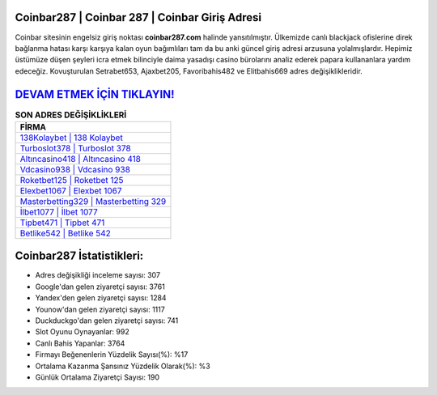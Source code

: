 ﻿Coinbar287 | Coinbar 287 | Coinbar Giriş Adresi
===================================

.. image:: images/coinbar-giris.jpg
   :width: 600
   
Coinbar sitesinin engelsiz giriş noktası **coinbar287.com** halinde yansıtılmıştır. Ülkemizde canlı blackjack ofislerine direk bağlanma hatası karşı karşıya kalan oyun bağımlıları tam da bu anki güncel giriş adresi arzusuna yolalmışlardır. Hepimiz üstümüze düşen şeyleri icra etmek bilinciyle daima yasadışı casino bürolarını analiz ederek papara kullananlara yardım edeceğiz. Kovuşturulan Setrabet653, Ajaxbet205, Favoribahis482 ve Elitbahis669 adres değişiklikleridir.

`DEVAM ETMEK İÇİN TIKLAYIN! <https://uclck.me/gonow>`_
==============

.. list-table:: **SON ADRES DEĞİŞİKLİKLERİ**
   :widths: 100
   :header-rows: 1

   * - FİRMA
   * - `138Kolaybet | 138 Kolaybet <138kolaybet-138-kolaybet-kolaybet-giris-adresi.html>`_
   * - `Turboslot378 | Turboslot 378 <turboslot378-turboslot-378-turboslot-giris-adresi.html>`_
   * - `Altıncasino418 | Altıncasino 418 <altincasino418-altincasino-418-altincasino-giris-adresi.html>`_	 
   * - `Vdcasino938 | Vdcasino 938 <vdcasino938-vdcasino-938-vdcasino-giris-adresi.html>`_	 
   * - `Roketbet125 | Roketbet 125 <roketbet125-roketbet-125-roketbet-giris-adresi.html>`_ 
   * - `Elexbet1067 | Elexbet 1067 <elexbet1067-elexbet-1067-elexbet-giris-adresi.html>`_
   * - `Masterbetting329 | Masterbetting 329 <masterbetting329-masterbetting-329-masterbetting-giris-adresi.html>`_	 
   * - `İlbet1077 | İlbet 1077 <ilbet1077-ilbet-1077-ilbet-giris-adresi.html>`_
   * - `Tipbet471 | Tipbet 471 <tipbet471-tipbet-471-tipbet-giris-adresi.html>`_
   * - `Betlike542 | Betlike 542 <betlike542-betlike-542-betlike-giris-adresi.html>`_
	 
Coinbar287 İstatistikleri:
===================================	 
* Adres değişikliği inceleme sayısı: 307
* Google'dan gelen ziyaretçi sayısı: 3761
* Yandex'den gelen ziyaretçi sayısı: 1284
* Younow'dan gelen ziyaretçi sayısı: 1117
* Duckduckgo'dan gelen ziyaretçi sayısı: 741
* Slot Oyunu Oynayanlar: 992
* Canlı Bahis Yapanlar: 3764
* Firmayı Beğenenlerin Yüzdelik Sayısı(%): %17
* Ortalama Kazanma Şansınız Yüzdelik Olarak(%): %3
* Günlük Ortalama Ziyaretçi Sayısı: 190
